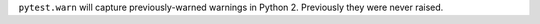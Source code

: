 ``pytest.warn`` will capture previously-warned warnings in Python 2. Previously they were never raised.
